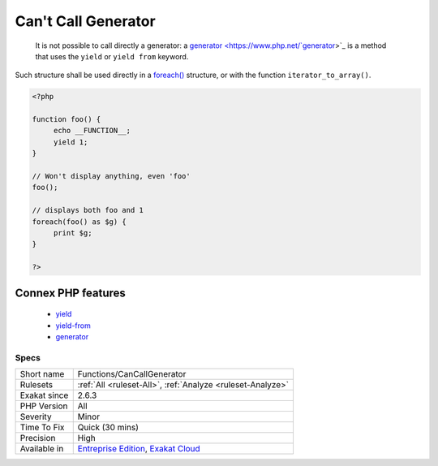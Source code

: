.. _functions-cancallgenerator:

.. _can't-call-generator:

Can't Call Generator
++++++++++++++++++++

  It is not possible to call directly a generator: a `generator <https://www.php.net/`generator <https://www.php.net/generator>`_>`_ is a method that uses the ``yield`` or ``yield from`` keyword. 

Such structure shall be used directly in a `foreach() <https://www.php.net/manual/en/control-structures.foreach.php>`_ structure, or with the function ``iterator_to_array()``.

.. code-block:: php
   
   <?php
   
   function foo() {
   	echo __FUNCTION__;
   	yield 1;
   }
   
   // Won't display anything, even 'foo'
   foo(); 
   
   // displays both foo and 1
   foreach(foo() as $g) {
   	print $g;
   }
   
   ?>
Connex PHP features
-------------------

  + `yield <https://php-dictionary.readthedocs.io/en/latest/dictionary/yield.ini.html>`_
  + `yield-from <https://php-dictionary.readthedocs.io/en/latest/dictionary/yield-from.ini.html>`_
  + `generator <https://php-dictionary.readthedocs.io/en/latest/dictionary/generator.ini.html>`_


Specs
_____

+--------------+-------------------------------------------------------------------------------------------------------------------------+
| Short name   | Functions/CanCallGenerator                                                                                              |
+--------------+-------------------------------------------------------------------------------------------------------------------------+
| Rulesets     | :ref:`All <ruleset-All>`, :ref:`Analyze <ruleset-Analyze>`                                                              |
+--------------+-------------------------------------------------------------------------------------------------------------------------+
| Exakat since | 2.6.3                                                                                                                   |
+--------------+-------------------------------------------------------------------------------------------------------------------------+
| PHP Version  | All                                                                                                                     |
+--------------+-------------------------------------------------------------------------------------------------------------------------+
| Severity     | Minor                                                                                                                   |
+--------------+-------------------------------------------------------------------------------------------------------------------------+
| Time To Fix  | Quick (30 mins)                                                                                                         |
+--------------+-------------------------------------------------------------------------------------------------------------------------+
| Precision    | High                                                                                                                    |
+--------------+-------------------------------------------------------------------------------------------------------------------------+
| Available in | `Entreprise Edition <https://www.exakat.io/entreprise-edition>`_, `Exakat Cloud <https://www.exakat.io/exakat-cloud/>`_ |
+--------------+-------------------------------------------------------------------------------------------------------------------------+


